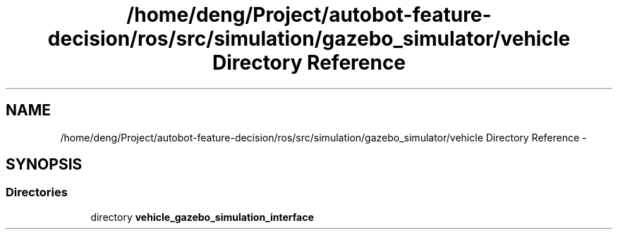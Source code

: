 .TH "/home/deng/Project/autobot-feature-decision/ros/src/simulation/gazebo_simulator/vehicle Directory Reference" 3 "Fri May 22 2020" "Autoware_Doxygen" \" -*- nroff -*-
.ad l
.nh
.SH NAME
/home/deng/Project/autobot-feature-decision/ros/src/simulation/gazebo_simulator/vehicle Directory Reference \- 
.SH SYNOPSIS
.br
.PP
.SS "Directories"

.in +1c
.ti -1c
.RI "directory \fBvehicle_gazebo_simulation_interface\fP"
.br
.in -1c
